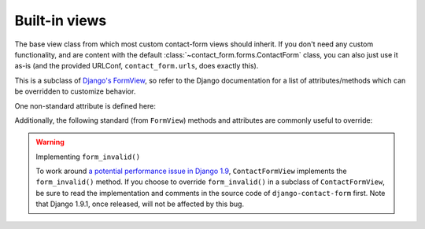 .. _views:
.. module:: contact_form.views


Built-in views
==============

.. class:: ContactFormView

    The base view class from which most custom contact-form views
    should inherit. If you don't need any custom functionality, and
    are content with the default
    :class:`~contact_form.forms.ContactForm` class, you can also just
    use it as-is (and the provided URLConf, ``contact_form.urls``,
    does exactly this).

    This is a subclass of `Django's FormView
    <https://docs.djangoproject.com/en/dev/ref/class-based-views/flattened-index/#formview>`_,
    so refer to the Django documentation for a list of
    attributes/methods which can be overridden to customize behavior.

    One non-standard attribute is defined here:

    .. attribute:: recipient_list

       The list of email addresses to send mail to. If not specified,
       defaults to the
       :attr:`~contact_form.forms.ContactForm.recipient_list` of the
       form.

    Additionally, the following standard (from ``FormView``) methods
    and attributes are commonly useful to override:

    .. attribute:: form_class

       The form class to use. By default, will be
       :class:`~contact_form.forms.ContactForm`. This can also be
       overridden as a method named ``form_class()``; this permits,
       for example, per-request customization (by inspecting
       attributes of ``self.request``).

    .. attribute:: template_name

       The template to use when rendering the form. By default, will
       be ``contact_form/contact_form.html``.

    .. method:: get_success_url()

       The URL to redirect to after successful form submission. By
       default, this is the named URL ``contact_form.sent``. In the
       default URLconf provided with ``django-contact-form``, that URL
       is mapped to ``TemplateView`` rendering the template
       ``contact_form/contact_form_sent.html``.

    .. method:: get_form_kwargs()

       Returns additional keyword arguments (as a dictionary) to pass
       to the form class on initialization.

       By default, this will return a dictionary containing the
       current ``HttpRequest`` (as the key ``request``) and, if
       :attr:`~ContactFormView.recipient_list` was defined, its value
       (as the key ``recipient_list``).

       .. warning:: If you override ``get_form_kwargs()``, you
          **must** ensure that, at the very least, the keyword
          argument ``request`` is still provided, or ``ContactForm``
          initialization will raise ``TypeError``. The simplest
          approach is to use ``super()`` to call the base
          implementation in ``ContactFormView``, and modify the
          dictionary it returns.

    .. warning:: Implementing ``form_invalid()``

       To work around `a potential performance issue in Django 1.9
       <https://code.djangoproject.com/ticket/25548>`_,
       ``ContactFormView`` implements the ``form_invalid()``
       method. If you choose to override ``form_invalid()`` in a
       subclass of ``ContactFormView``, be sure to read the
       implementation and comments in the source code of
       ``django-contact-form`` first. Note that Django 1.9.1, once
       released, will not be affected by this bug.